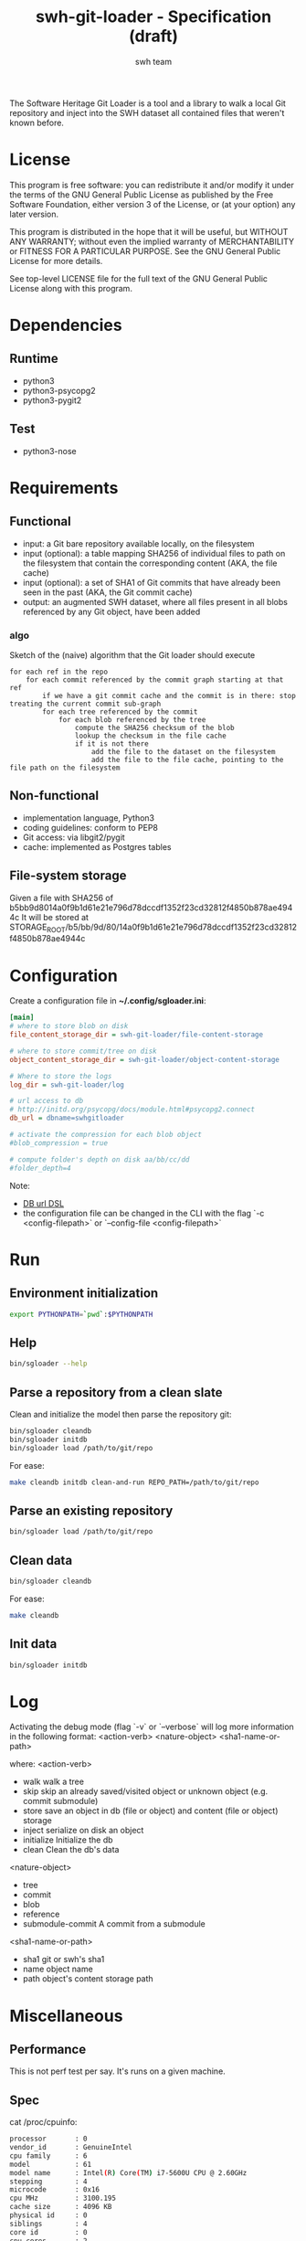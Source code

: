 #+title: swh-git-loader - Specification (draft)
#+author: swh team
#+source: https://intranet.softwareheritage.org/index.php/Swh_git_loader

The Software Heritage Git Loader is a tool and a library to walk a local Git repository and inject into the SWH dataset all contained files that weren't known before.

* License

This program is free software: you can redistribute it and/or modify it under
the terms of the GNU General Public License as published by the Free Software
Foundation, either version 3 of the License, or (at your option) any later
version.

This program is distributed in the hope that it will be useful, but WITHOUT ANY
WARRANTY; without even the implied warranty of MERCHANTABILITY or FITNESS FOR A
PARTICULAR PURPOSE.  See the GNU General Public License for more details.

See top-level LICENSE file for the full text of the GNU General Public License
along with this program.

* Dependencies

** Runtime

- python3
- python3-psycopg2
- python3-pygit2

** Test

- python3-nose

* Requirements
** Functional

- input: a Git bare repository available locally, on the filesystem
- input (optional): a table mapping SHA256 of individual files to path on the filesystem that contain the corresponding content (AKA, the file cache)
- input (optional): a set of SHA1 of Git commits that have already been seen in the past (AKA, the Git commit cache)
- output: an augmented SWH dataset, where all files present in all blobs referenced by any Git object, have been added

*** algo

Sketch of the (naive) algorithm that the Git loader should execute

#+begin_src pseudo
for each ref in the repo
    for each commit referenced by the commit graph starting at that ref
        if we have a git commit cache and the commit is in there: stop treating the current commit sub-graph
        for each tree referenced by the commit
            for each blob referenced by the tree
                compute the SHA256 checksum of the blob
                lookup the checksum in the file cache
                if it is not there
                    add the file to the dataset on the filesystem
                    add the file to the file cache, pointing to the file path on the filesystem
#+end_src

** Non-functional

- implementation language, Python3
- coding guidelines: conform to PEP8
- Git access: via libgit2/pygit
- cache: implemented as Postgres tables

** File-system storage

Given a file with SHA256 of b5bb9d8014a0f9b1d61e21e796d78dccdf1352f23cd32812f4850b878ae4944c
It will be stored at STORAGE_ROOT/b5/bb/9d/80/14a0f9b1d61e21e796d78dccdf1352f23cd32812f4850b878ae4944c

* Configuration

Create a configuration file in *~/.config/sgloader.ini*:

#+begin_src ini
[main]
# where to store blob on disk
file_content_storage_dir = swh-git-loader/file-content-storage

# where to store commit/tree on disk
object_content_storage_dir = swh-git-loader/object-content-storage

# Where to store the logs
log_dir = swh-git-loader/log

# url access to db
# http://initd.org/psycopg/docs/module.html#psycopg2.connect
db_url = dbname=swhgitloader

# activate the compression for each blob object
#blob_compression = true

# compute folder's depth on disk aa/bb/cc/dd
#folder_depth=4
#+end_src

Note:
- [[http://initd.org/psycopg/docs/module.html#psycopg2.connect][DB url DSL]]
- the configuration file can be changed in the CLI with the flag `-c <config-filepath>` or `--config-file <config-filepath>`

* Run

** Environment initialization

#+begin_src sh
export PYTHONPATH=`pwd`:$PYTHONPATH
#+end_src

** Help

#+begin_src sh
bin/sgloader --help
#+end_src

** Parse a repository from a clean slate

Clean and initialize the model then parse the repository git:
#+begin_src sh
bin/sgloader cleandb
bin/sgloader initdb
bin/sgloader load /path/to/git/repo
#+end_src

For ease:
#+begin_src sh
make cleandb initdb clean-and-run REPO_PATH=/path/to/git/repo
#+end_src

** Parse an existing repository
#+begin_src sh
bin/sgloader load /path/to/git/repo
#+end_src

** Clean data

#+begin_src sh
bin/sgloader cleandb
#+end_src

For ease:
#+begin_src sh
make cleandb
#+end_src

** Init data

#+begin_src sh
bin/sgloader initdb
#+end_src

* Log

Activating the debug mode (flag `-v` or `--verbose` will log more information in the following format:
<action-verb> <nature-object> <sha1-name-or-path>

where:
<action-verb>
- walk       walk a tree
- skip       skip an already saved/visited object or unknown object (e.g. commit submodule)
- store      save an object in db (file or object) and content (file or object) storage
- inject     serialize on disk an object
- initialize Initialize the db
- clean      Clean the db's data

<nature-object>
- tree
- commit
- blob
- reference
- submodule-commit A commit from a submodule

<sha1-name-or-path>
- sha1 git or swh's sha1
- name object name
- path object's content storage path

* Miscellaneous
** Performance
This is not perf test per say.
It's runs on a given machine.
** Spec

cat /proc/cpuinfo:
#+begin_src sh
processor       : 0
vendor_id       : GenuineIntel
cpu family      : 6
model           : 61
model name      : Intel(R) Core(TM) i7-5600U CPU @ 2.60GHz
stepping        : 4
microcode       : 0x16
cpu MHz         : 3100.195
cache size      : 4096 KB
physical id     : 0
siblings        : 4
core id         : 0
cpu cores       : 2
apicid          : 0
initial apicid  : 0
fpu             : yes
fpu_exception   : yes
cpuid level     : 20
wp              : yes
flags           : fpu vme de pse tsc msr pae mce cx8 apic sep mtrr pge mca cmov pat pse36 clflush dts acpi mmx fxsr sse sse2 ss ht tm pbe syscall nx pdpe1gb rdtscp lm constant_tsc arch_perfmon pebs bts rep_good nopl xtopology nonstop_tsc aperfmperf eagerfpu pni pclmulqdq dtes64 monitor ds_cpl vmx smx est tm2 ssse3 fma cx16 xtpr pdcm pcid sse4_1 sse4_2 x2apic movbe popcnt tsc_deadline_timer aes xsave avx f16c rdrand lahf_lm abm 3dnowprefetch ida arat epb xsaveopt pln pts dtherm tpr_shadow vnmi flexpriority ept vpid fsgsbase tsc_adjust bmi1 hle avx2 smep bmi2 erms invpcid rtm rdseed adx smap
bogomips        : 5187.99
clflush size    : 64
cache_alignment : 64
address sizes   : 39 bits physical, 48 bits virtual
power management:

processor       : 1
vendor_id       : GenuineIntel
cpu family      : 6
model           : 61
model name      : Intel(R) Core(TM) i7-5600U CPU @ 2.60GHz
stepping        : 4
microcode       : 0x16
cpu MHz         : 3099.992
cache size      : 4096 KB
physical id     : 0
siblings        : 4
core id         : 0
cpu cores       : 2
apicid          : 1
initial apicid  : 1
fpu             : yes
fpu_exception   : yes
cpuid level     : 20
wp              : yes
flags           : fpu vme de pse tsc msr pae mce cx8 apic sep mtrr pge mca cmov pat pse36 clflush dts acpi mmx fxsr sse sse2 ss ht tm pbe syscall nx pdpe1gb rdtscp lm constant_tsc arch_perfmon pebs bts rep_good nopl xtopology nonstop_tsc aperfmperf eagerfpu pni pclmulqdq dtes64 monitor ds_cpl vmx smx est tm2 ssse3 fma cx16 xtpr pdcm pcid sse4_1 sse4_2 x2apic movbe popcnt tsc_deadline_timer aes xsave avx f16c rdrand lahf_lm abm 3dnowprefetch ida arat epb xsaveopt pln pts dtherm tpr_shadow vnmi flexpriority ept vpid fsgsbase tsc_adjust bmi1 hle avx2 smep bmi2 erms invpcid rtm rdseed adx smap
bogomips        : 5187.99
clflush size    : 64
cache_alignment : 64
address sizes   : 39 bits physical, 48 bits virtual
power management:

processor       : 2
vendor_id       : GenuineIntel
cpu family      : 6
model           : 61
model name      : Intel(R) Core(TM) i7-5600U CPU @ 2.60GHz
stepping        : 4
microcode       : 0x16
cpu MHz         : 3099.992
cache size      : 4096 KB
physical id     : 0
siblings        : 4
core id         : 1
cpu cores       : 2
apicid          : 2
initial apicid  : 2
fpu             : yes
fpu_exception   : yes
cpuid level     : 20
wp              : yes
flags           : fpu vme de pse tsc msr pae mce cx8 apic sep mtrr pge mca cmov pat pse36 clflush dts acpi mmx fxsr sse sse2 ss ht tm pbe syscall nx pdpe1gb rdtscp lm constant_tsc arch_perfmon pebs bts rep_good nopl xtopology nonstop_tsc aperfmperf eagerfpu pni pclmulqdq dtes64 monitor ds_cpl vmx smx est tm2 ssse3 fma cx16 xtpr pdcm pcid sse4_1 sse4_2 x2apic movbe popcnt tsc_deadline_timer aes xsave avx f16c rdrand lahf_lm abm 3dnowprefetch ida arat epb xsaveopt pln pts dtherm tpr_shadow vnmi flexpriority ept vpid fsgsbase tsc_adjust bmi1 hle avx2 smep bmi2 erms invpcid rtm rdseed adx smap
bogomips        : 5187.99
clflush size    : 64
cache_alignment : 64
address sizes   : 39 bits physical, 48 bits virtual
power management:

processor       : 3
vendor_id       : GenuineIntel
cpu family      : 6
model           : 61
model name      : Intel(R) Core(TM) i7-5600U CPU @ 2.60GHz
stepping        : 4
microcode       : 0x16
cpu MHz         : 3100.093
cache size      : 4096 KB
physical id     : 0
siblings        : 4
core id         : 1
cpu cores       : 2
apicid          : 3
initial apicid  : 3
fpu             : yes
fpu_exception   : yes
cpuid level     : 20
wp              : yes
flags           : fpu vme de pse tsc msr pae mce cx8 apic sep mtrr pge mca cmov pat pse36 clflush dts acpi mmx fxsr sse sse2 ss ht tm pbe syscall nx pdpe1gb rdtscp lm constant_tsc arch_perfmon pebs bts rep_good nopl xtopology nonstop_tsc aperfmperf eagerfpu pni pclmulqdq dtes64 monitor ds_cpl vmx smx est tm2 ssse3 fma cx16 xtpr pdcm pcid sse4_1 sse4_2 x2apic movbe popcnt tsc_deadline_timer aes xsave avx f16c rdrand lahf_lm abm 3dnowprefetch ida arat epb xsaveopt pln pts dtherm tpr_shadow vnmi flexpriority ept vpid fsgsbase tsc_adjust bmi1 hle avx2 smep bmi2 erms invpcid rtm rdseed adx smap
bogomips        : 5187.99
clflush size    : 64
cache_alignment : 64
address sizes   : 39 bits physical, 48 bits virtual
power management:


#+end_src

** Expected results

Given a specific repository https://github.com/ardumont/dot-files.git

Here is the expected result for each run (as per comparison purposes):
#+begin_src sh
swhgitloader=> select count(*) from object_cache where type = 0; -- commit
 count
-------
  1744
(1 row)

swhgitloader=> select count(*) from object_cache where type = 1; -- tree
 count
-------
  2839
(1 row)

swhgitloader=> select count(*) from file_cache;
 count
-------
  2958
(1 row)
#+end_src

** sqlalchemy

ORM framework.

#+begin_src sh
# tony at corellia in ~/work/inria/repo/swh-git-loader on git:master o [10:35:08]
$ time make cleandb run FLAG=-v REPO_PATH=~/repo/perso/dot-files
rm -rf ./log
rm -rf ./dataset/
mkdir -p log dataset
bin/sgloader -v cleandb
bin/sgloader -v initdb
bin/sgloader -v load ~/repo/perso/dot-files
make cleandb run FLAG=-v REPO_PATH=~/repo/perso/dot-files  161.05s user 10.82s system 76% cpu 3:46.01 total
#+end_src

** psycopg2

A simple db client.

First implementation, with one open/close for each db access:
#+begin_src sh
# tony at corellia in ~/work/inria/repo/swh-git-loader on git:master x [17:38:56]
$ time make cleandb run FLAG=-v REPO_PATH=~/repo/perso/dot-files
rm -rf ./log
rm -rf ./dataset/
mkdir -p log dataset
bin/sgloader -v cleandb
bin/sgloader -v initdb
bin/sgloader -v load ~/repo/perso/dot-files
make cleandb run FLAG=-v REPO_PATH=~/repo/perso/dot-files  85.82s user 23.53s system 19% cpu 9:16.00 total
#+end_src


With one opened connection during all the computation:
#+begin_src sh
# tony at corellia in ~/work/inria/repo/swh-git-loader on git:psycopg2-tryout x [18:02:27]
$ time make cleandb run FLAG=-v REPO_PATH=~/repo/perso/dot-files
rm -rf ./log
rm -rf ./dataset/
mkdir -p log dataset
bin/sgloader -v cleandb
bin/sgloader -v initdb
bin/sgloader -v load ~/repo/perso/dot-files
make cleandb run FLAG=-v REPO_PATH=~/repo/perso/dot-files  39.45s user 8.02s system 50% cpu 1:34.08 total
#+end_src


Sanitize the algorithm (remove unneeded check, use the file cache, ...) :
#+begin_src sh
# tony at corellia in ~/work/inria/repo/swh-git-loader on git:psycopg2-tryout x [10:42:03]
$ time make cleandb run FLAG=-v REPO_PATH=~/repo/perso/dot-files
rm -rf ./log
rm -rf ./dataset/
mkdir -p log dataset
bin/sgloader -v cleandb
bin/sgloader -v initdb
bin/sgloader -v load ~/repo/perso/dot-files
make cleandb run FLAG=-v REPO_PATH=~/repo/perso/dot-files  15.90s user 2.08s system 31% cpu 56.879 total
#+end_src

No need for byte decoding before serializing on disk:
#+begin_src sh
# tony at corellia in ~/work/inria/repo/swh-git-loader on git:master x [12:36:10]
$ time make cleandb run FLAG=-v REPO_PATH=~/repo/perso/dot-files
rm -rf ./log
rm -rf ./dataset/
mkdir -p log dataset
bin/sgloader -v cleandb
bin/sgloader -v initdb
bin/sgloader -v load ~/repo/perso/dot-files
make cleandb run FLAG=-v REPO_PATH=~/repo/perso/dot-files  14.67s user 1.64s system 30% cpu 54.303 total
#+end_src
** Sample

|--------+----------------------------------------------|
| repo   | url                                          |
|--------+----------------------------------------------|
| linux  | https://github.com/torvalds/linux.git        |
| gcc    | https://gcc.gnu.org/git/?p=gcc.git;a=summary |
| pygit2 | https://github.com/libgit2/pygit2.git        |
|--------+----------------------------------------------|

** Filemode investigation

git - https://github.com/git/git/blob/398dd4bd039680ba98497fbedffa415a43583c16/vcs-svn/repo_tree.h#L6-L9:
#+begin_src c
#define REPO_MODE_DIR 0040000
#define REPO_MODE_BLB 0100644
#define REPO_MODE_EXE 0100755
#define REPO_MODE_LNK 0120000
#+end_src

pygit2 - https://github.com/libgit2/pygit2/blob/d63c2d4fd7e45d99364b4d2ccc6a4dafc9b51705/src/pygit2.c#L211-L221:
#+begin_src c
ADD_CONSTANT_INT(m, GIT_OBJ_ANY)
ADD_CONSTANT_INT(m, GIT_OBJ_COMMIT)
ADD_CONSTANT_INT(m, GIT_OBJ_TREE)
ADD_CONSTANT_INT(m, GIT_OBJ_BLOB)
ADD_CONSTANT_INT(m, GIT_OBJ_TAG)
/* Valid modes for index and tree entries. */
ADD_CONSTANT_INT(m, GIT_FILEMODE_TREE)
ADD_CONSTANT_INT(m, GIT_FILEMODE_BLOB)
ADD_CONSTANT_INT(m, GIT_FILEMODE_BLOB_EXECUTABLE)
ADD_CONSTANT_INT(m, GIT_FILEMODE_LINK)
ADD_CONSTANT_INT(m, GIT_FILEMODE_COMMIT)
#+end_src

pygit2 - https://github.com/libgit2/pygit2/blob/c099655fc034c3be63017d0a3e112ea10928464a/src/tree.c#L52-L58:
#+begin_src c
PyDoc_STRVAR(TreeEntry_filemode__doc__, "Filemode.");

PyObject *
TreeEntry_filemode__get__(TreeEntry *self)
{
    return PyLong_FromLong(git_tree_entry_filemode(self->entry));
}
#+end_src

pygit2 - https://github.com/libgit2/pygit2/blob/50a70086bfc72922b63a6e842582021a2bad0b24/src/utils.h#L49:
#+begin_src c
#define PyLong_FromLong PyInt_FromLong
#+end_src

From doc https://docs.python.org/2/c-api/int.html:
#+begin_src txt
PyObject* PyInt_FromLong(long ival)
    Return value: New reference.

    Create a new integer object with a value of ival.

    The current implementation keeps an array of integer objects for all integers between -5 and 256, when you
    create an int in that range you actually just get back a reference to the existing object. So it should be
    possible to change the value of 1. I suspect the behaviour of Python in this case is undefined. :-)
#+end_src

libgit2 - https://github.com/libgit2/libgit2/blob/623fbd93f1a7538df0c9a433df68f87bbd58b803/src/tree.c#L239-L241:
#+begin_src c
git_filemode_t git_tree_entry_filemode(const git_tree_entry *entry)
{
        return normalize_filemode(entry->attr);
}
#+end_src

libgit2 - https://github.com/libgit2/libgit2/blob/623fbd93f1a7538df0c9a433df68f87bbd58b803/src/tree.c#L31-L51:
#+begin_src c
GIT_INLINE(git_filemode_t) normalize_filemode(git_filemode_t filemode)
{
        /* Tree bits set, but it's not a commit */
        if (GIT_MODE_TYPE(filemode) == GIT_FILEMODE_TREE)
                return GIT_FILEMODE_TREE;

        /* If any of the x bits are set */
        if (GIT_PERMS_IS_EXEC(filemode))
                return GIT_FILEMODE_BLOB_EXECUTABLE;

        /* 16XXXX means commit */
        if (GIT_MODE_TYPE(filemode) == GIT_FILEMODE_COMMIT)
                return GIT_FILEMODE_COMMIT;

        /* 12XXXX means commit */
        if (GIT_MODE_TYPE(filemode) == GIT_FILEMODE_LINK)
                return GIT_FILEMODE_LINK;

        /* Otherwise, return a blob */
        return GIT_FILEMODE_BLOB;
}
#+end_src

libgit2 - https://github.com/libgit2/libgit2/blob/f85a9c2767b43f35904bf39858488a4b7bc304e8/src/common.h#L13-L18:
#+begin_src c
/** Declare a function as always inlined. */
#if defined(_MSC_VER)
# define GIT_INLINE(type) static __inline type
#else
# define GIT_INLINE(type) static inline type
#endif
#+end_src

libgit2 - https://github.com/libgit2/libgit2/blob/d24a5312d8ab6d3cdb259e450ec9f1e2e6f3399d/src/fileops.h#L243-L250:
#+begin_src c
#define GIT_PERMS_IS_EXEC(MODE)         (((MODE) & 0111) != 0)
#define GIT_PERMS_CANONICAL(MODE)       (GIT_PERMS_IS_EXEC(MODE) ? 0755 : 0644)
#define GIT_PERMS_FOR_WRITE(MODE)   (GIT_PERMS_IS_EXEC(MODE) ? 0777 : 0666)

#define GIT_MODE_PERMS_MASK                     0777
#define GIT_MODE_TYPE_MASK                      0170000
#define GIT_MODE_TYPE(MODE)                     ((MODE) & GIT_MODE_TYPE_MASK)
#define GIT_MODE_ISBLOB(MODE)           (GIT_MODE_TYPE(MODE) == GIT_MODE_TYPE(GIT_FILEMODE_BLOB))
#+end_src

libgit2 - https://github.com/libgit2/libgit2/blob/c5c5cdb106d012d132475d9156923857f8d302fc/include/git2/types.h#L204-L212:
#+begin_src c
/** Valid modes for index and tree entries. */
typedef enum {
        GIT_FILEMODE_UNREADABLE          = 0000000,
        GIT_FILEMODE_TREE                = 0040000,
        GIT_FILEMODE_BLOB                = 0100644,
        GIT_FILEMODE_BLOB_EXECUTABLE     = 0100755,
        GIT_FILEMODE_LINK                = 0120000,
        GIT_FILEMODE_COMMIT              = 0160000,
} git_filemode_t;
#+end_src
